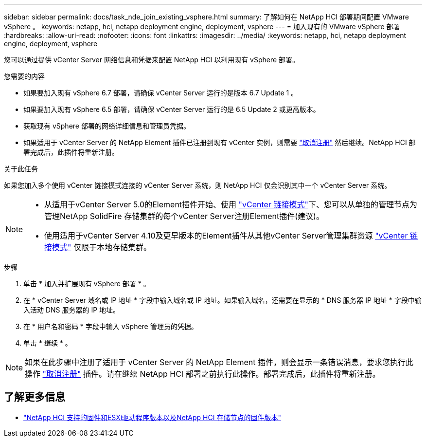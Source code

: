 ---
sidebar: sidebar 
permalink: docs/task_nde_join_existing_vsphere.html 
summary: 了解如何在 NetApp HCI 部署期间配置 VMware vSphere 。 
keywords: netapp, hci, netapp deployment engine, deployment, vsphere 
---
= 加入现有的 VMware vSphere 部署
:hardbreaks:
:allow-uri-read: 
:nofooter: 
:icons: font
:linkattrs: 
:imagesdir: ../media/
:keywords: netapp, hci, netapp deployment engine, deployment, vsphere


[role="lead"]
您可以通过提供 vCenter Server 网络信息和凭据来配置 NetApp HCI 以利用现有 vSphere 部署。

.您需要的内容
* 如果要加入现有 vSphere 6.7 部署，请确保 vCenter Server 运行的是版本 6.7 Update 1 。
* 如果要加入现有 vSphere 6.5 部署，请确保 vCenter Server 运行的是 6.5 Update 2 或更高版本。
* 获取现有 vSphere 部署的网络详细信息和管理员凭据。
* 如果适用于 vCenter Server 的 NetApp Element 插件已注册到现有 vCenter 实例，则需要 https://docs.netapp.com/us-en/vcp/task_vcp_unregister.html["取消注册"^] 然后继续。NetApp HCI 部署完成后，此插件将重新注册。


.关于此任务
如果您加入多个使用 vCenter 链接模式连接的 vCenter Server 系统，则 NetApp HCI 仅会识别其中一个 vCenter Server 系统。

[NOTE]
====
* 从适用于vCenter Server 5.0的Element插件开始、使用 https://docs.netapp.com/us-en/vcp/vcp_concept_linkedmode.html["vCenter 链接模式"^]下、您可以从单独的管理节点为管理NetApp SolidFire 存储集群的每个vCenter Server注册Element插件(建议)。
* 使用适用于vCenter Server 4.10及更早版本的Element插件从其他vCenter Server管理集群资源 https://docs.netapp.com/us-en/vcp/vcp_concept_linkedmode.html["vCenter 链接模式"^] 仅限于本地存储集群。


====
.步骤
. 单击 * 加入并扩展现有 vSphere 部署 * 。
. 在 * vCenter Server 域名或 IP 地址 * 字段中输入域名或 IP 地址。如果输入域名，还需要在显示的 * DNS 服务器 IP 地址 * 字段中输入活动 DNS 服务器的 IP 地址。
. 在 * 用户名和密码 * 字段中输入 vSphere 管理员的凭据。
. 单击 * 继续 * 。



NOTE: 如果在此步骤中注册了适用于 vCenter Server 的 NetApp Element 插件，则会显示一条错误消息，要求您执行此操作 https://docs.netapp.com/us-en/vcp/task_vcp_unregister.html["取消注册"^] 插件。请在继续 NetApp HCI 部署之前执行此操作。部署完成后，此插件将重新注册。

[discrete]
== 了解更多信息

* link:firmware_driver_versions.html["NetApp HCI 支持的固件和ESXi驱动程序版本以及NetApp HCI 存储节点的固件版本"]

